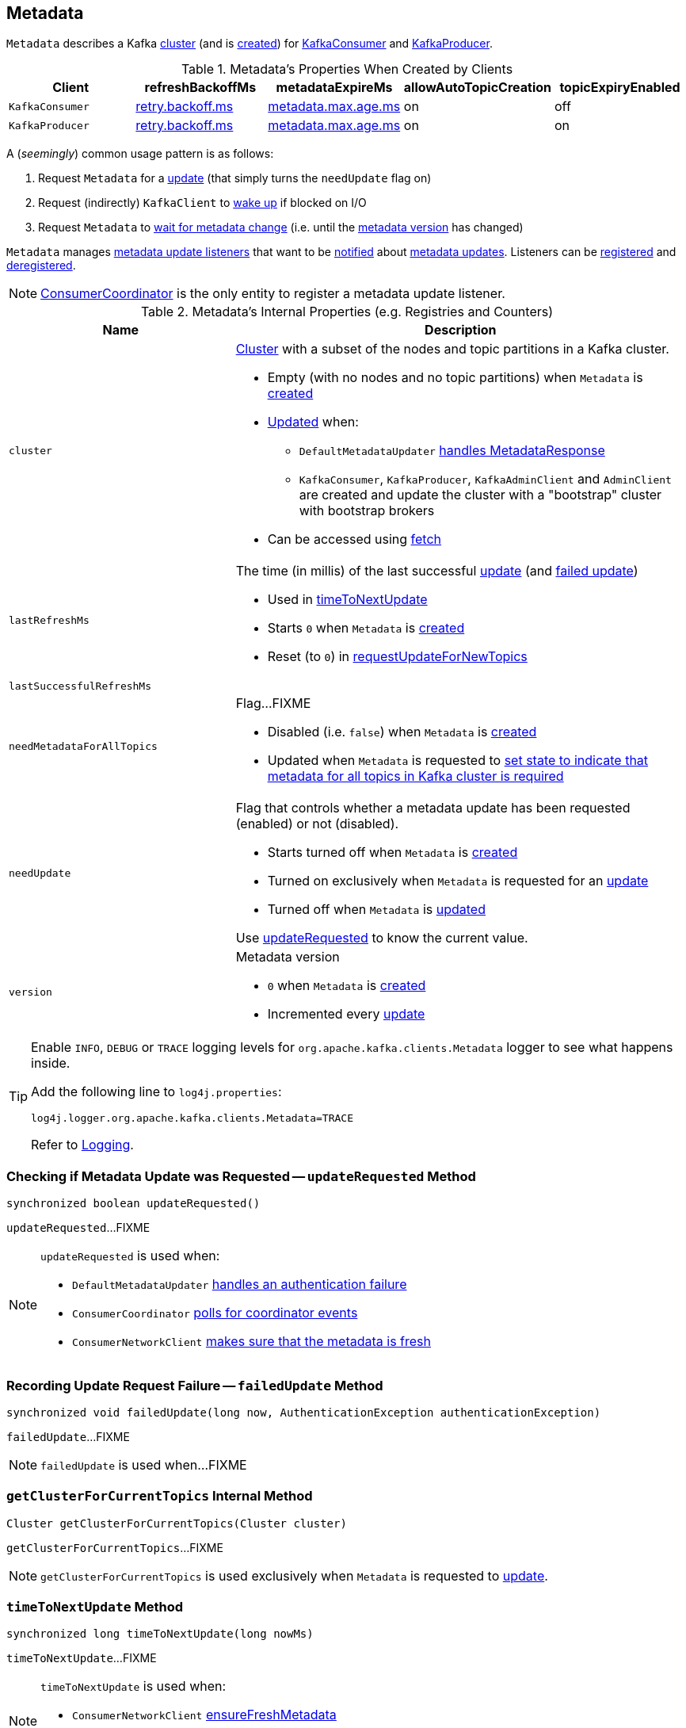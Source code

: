 == [[Metadata]] Metadata

`Metadata` describes a Kafka <<cluster, cluster>> (and is <<creating-instance, created>>) for <<kafka-consumer-KafkaConsumer.adoc#metadata, KafkaConsumer>> and <<kafka-producer-KafkaProducer.adoc#metadata, KafkaProducer>>.

.Metadata's Properties When Created by Clients
[cols="m,^1,^1,^1,^1",options="header",width="100%"]
|===
| Client
| refreshBackoffMs
| metadataExpireMs
| allowAutoTopicCreation
| topicExpiryEnabled

| KafkaConsumer
| link:kafka-properties-retry-backoff-ms.adoc[retry.backoff.ms]
| link:kafka-properties.adoc#metadata.max.age.ms[metadata.max.age.ms]
| on
| off

| KafkaProducer
| link:kafka-properties-retry-backoff-ms.adoc[retry.backoff.ms]
| link:kafka-properties.adoc#metadata.max.age.ms[metadata.max.age.ms]
| on
| on

|===

A (_seemingly_) common usage pattern is as follows:

1. Request `Metadata` for a <<requestUpdate, update>> (that simply turns the `needUpdate` flag on)
1. Request (indirectly) `KafkaClient` to link:kafka-clients-KafkaClient.adoc#wakeup[wake up] if blocked on I/O
1. Request `Metadata` to <<awaitUpdate, wait for metadata change>> (i.e. until the <<version, metadata version>> has changed)

[[listeners]]
`Metadata` manages <<kafka-clients-Metadata-Listener.adoc#, metadata update listeners>> that want to be <<kafka-clients-Metadata-Listener.adoc#onMetadataUpdate, notified>> about <<update, metadata updates>>. Listeners can be <<addListener, registered>> and <<removeListener, deregistered>>.

NOTE: <<kafka-consumer-internals-ConsumerCoordinator.adoc#, ConsumerCoordinator>> is the only entity to register a metadata update listener.

[[internal-registries]]
.Metadata's Internal Properties (e.g. Registries and Counters)
[cols="1m,2",options="header",width="100%"]
|===
| Name
| Description

| cluster
a| [[cluster]] link:kafka-common-Cluster.adoc[Cluster] with a subset of the nodes and topic partitions in a Kafka cluster.

* Empty (with no nodes and no topic partitions) when `Metadata` is <<creating-instance, created>>

* <<update, Updated>> when:
** `DefaultMetadataUpdater` link:kafka-clients-DefaultMetadataUpdater.adoc#handleCompletedMetadataResponse[handles MetadataResponse]
** `KafkaConsumer`, `KafkaProducer`, `KafkaAdminClient` and `AdminClient` are created and update the cluster with a "bootstrap" cluster with bootstrap brokers

* Can be accessed using <<fetch, fetch>>

| lastRefreshMs
a| [[lastRefreshMs]] The time (in millis) of the last successful <<update, update>> (and <<failedUpdate, failed update>>)

* Used in <<timeToNextUpdate, timeToNextUpdate>>

* Starts `0` when `Metadata` is <<creating-instance, created>>

* Reset (to `0`) in <<requestUpdateForNewTopics, requestUpdateForNewTopics>>

| lastSuccessfulRefreshMs
| [[lastSuccessfulRefreshMs]]

| needMetadataForAllTopics
a| [[needMetadataForAllTopics-flag]] Flag...FIXME

* Disabled (i.e. `false`) when `Metadata` is <<creating-instance, created>>

* Updated when `Metadata` is requested to <<needMetadataForAllTopics, set state to indicate that metadata for all topics in Kafka cluster is required>>

| needUpdate
a| [[needUpdate]] Flag that controls whether a metadata update has been requested (enabled) or not (disabled).

* Starts turned off when `Metadata` is <<creating-instance, created>>

* Turned on exclusively when `Metadata` is requested for an <<requestUpdate, update>>

* Turned off when `Metadata` is <<update, updated>>

Use <<updateRequested, updateRequested>> to know the current value.

| version
a| [[version]] Metadata version

* `0` when `Metadata` is <<creating-instance, created>>

* Incremented every <<update, update>>

|===

[[logging]]
[TIP]
====
Enable `INFO`, `DEBUG` or `TRACE` logging levels for `org.apache.kafka.clients.Metadata` logger to see what happens inside.

Add the following line to `log4j.properties`:

```
log4j.logger.org.apache.kafka.clients.Metadata=TRACE
```

Refer to link:kafka-logging.adoc[Logging].
====

=== [[updateRequested]] Checking if Metadata Update was Requested -- `updateRequested` Method

[source, java]
----
synchronized boolean updateRequested()
----

`updateRequested`...FIXME

[NOTE]
====
`updateRequested` is used when:

* `DefaultMetadataUpdater` link:kafka-clients-DefaultMetadataUpdater.adoc#handleAuthenticationFailure[handles an authentication failure]

* `ConsumerCoordinator` link:kafka-consumer-internals-ConsumerCoordinator.adoc#poll[polls for coordinator events]

* `ConsumerNetworkClient` link:kafka-consumer-internals-ConsumerNetworkClient.adoc#ensureFreshMetadata[makes sure that the metadata is fresh]
====

=== [[failedUpdate]] Recording Update Request Failure -- `failedUpdate` Method

[source, java]
----
synchronized void failedUpdate(long now, AuthenticationException authenticationException)
----

`failedUpdate`...FIXME

NOTE: `failedUpdate` is used when...FIXME

=== [[getClusterForCurrentTopics]] `getClusterForCurrentTopics` Internal Method

[source, java]
----
Cluster getClusterForCurrentTopics(Cluster cluster)
----

`getClusterForCurrentTopics`...FIXME

NOTE: `getClusterForCurrentTopics` is used exclusively when `Metadata` is requested to <<update, update>>.

=== [[timeToNextUpdate]] `timeToNextUpdate` Method

[source, java]
----
synchronized long timeToNextUpdate(long nowMs)
----

`timeToNextUpdate`...FIXME

[NOTE]
====
`timeToNextUpdate` is used when:

* `ConsumerNetworkClient` link:kafka-consumer-internals-ConsumerNetworkClient.adoc#ensureFreshMetadata[ensureFreshMetadata]

* `DefaultMetadataUpdater` (of `NetworkClient`) link:kafka-clients-DefaultMetadataUpdater.adoc#isUpdateDue[isUpdateDue] and link:kafka-clients-DefaultMetadataUpdater.adoc#maybeUpdate[maybeUpdate]
====

=== [[add]] `add` Method

[source, java]
----
synchronized void add(String topic)
----

`add`...FIXME

NOTE: `add` is used when...FIXME

=== [[requestUpdate]] Requesting Metadata Update -- `requestUpdate` Method

[source, java]
----
int requestUpdate()
----

`requestUpdate` simply turns the <<needUpdate, needUpdate>> flag on and returns the <<version, current version>>.

[NOTE]
====
`requestUpdate` is used when:

* `Metadata` is requested to <<requestUpdateForNewTopics, requestUpdateForNewTopics>>

* `DefaultMetadataUpdater` is requested to <<kafka-clients-DefaultMetadataUpdater.adoc#requestUpdate, requestUpdate>>

* `KafkaConsumer` is requested to <<kafka-consumer-KafkaConsumer.adoc#subscribe, subscribe>>

* `ConsumerCoordinator` is <<kafka-consumer-internals-ConsumerCoordinator.adoc#, created>>, <<kafka-consumer-internals-ConsumerCoordinator.adoc#addMetadataListener, addMetadataListener>>, <<kafka-consumer-internals-ConsumerCoordinator.adoc#poll, poll>>

* `ConsumerNetworkClient` is requested to <<kafka-consumer-internals-ConsumerNetworkClient.adoc#awaitMetadataUpdate, awaitMetadataUpdate>>

* `Fetcher` is requested to <<kafka-consumer-internals-Fetcher.adoc#resetOffsetsAsync, resetOffsetsAsync>>, <<kafka-consumer-internals-Fetcher.adoc#groupListOffsetRequests, groupListOffsetRequests>>, <<kafka-consumer-internals-Fetcher.adoc#prepareFetchRequests, prepareFetchRequests>>, <<kafka-consumer-internals-Fetcher.adoc#parseCompletedFetch, parseCompletedFetch>>

* `KafkaProducer` is requested to <<kafka-producer-KafkaProducer.adoc#waitOnMetadata, wait for cluster metadata>>

* `Sender` is requested to <<kafka-producer-internals-Sender.adoc#sendProducerData, sendProducerData>>, <<kafka-producer-internals-Sender.adoc#maybeSendTransactionalRequest, maybeSendTransactionalRequest>>, <<kafka-producer-internals-Sender.adoc#maybeWaitForProducerId, maybeWaitForProducerId>>, and <<kafka-producer-internals-Sender.adoc#completeBatch, completeBatch>>
====

=== [[awaitUpdate]] Waiting for Metadata Update (i.e. Metadata Version Change) -- `awaitUpdate` Method

[source, java]
----
synchronized void awaitUpdate(
  final int lastVersion,
  final long maxWaitMs) throws InterruptedException
----

`awaitUpdate`...FIXME

NOTE: `awaitUpdate` is used when...FIXME

=== [[fetch]] Getting Current Cluster Metadata -- `fetch` Method

[source, scala]
----
synchronized Cluster fetch()
----

`fetch` returns current <<cluster, cluster>> information.

NOTE: `fetch` is used when...FIXME

=== [[setTopics]] Setting Topics to Maintain -- `setTopics` Method

CAUTION: FIXME

=== [[update]] Updating Cluster Metadata -- `update` Method

[source, java]
----
void update(
  Cluster newCluster,
  Set<String> unavailableTopics,
  long now)
----

`update` turns the <<needUpdate, needUpdate>> flag off and increments <<version, version>>.

`update` sets <<lastRefreshMs, lastRefreshMs>> and <<lastSuccessfulRefreshMs, lastSuccessfulRefreshMs>> internal registries to the given `now`.

(only when <<topicExpiryEnabled, topicExpiryEnabled>> is enabled, e.g. link:kafka-producer-KafkaProducer.adoc#creating-instance[KafkaProducer]) `update`...FIXME

`update` notifies the <<listeners, Metadata.Listeners>> that the <<kafka-clients-Metadata-Listener.adoc#onMetadataUpdate, metadata has been updated>>.

`update` does <<getClusterForCurrentTopics, getClusterForCurrentTopics>> for the `cluster` when <<needMetadataForAllTopics, needMetadataForAllTopics>> flag is on and turns <<needUpdate, needUpdate>> flag off (that may have been turned on...FIXME).

`update` sets the <<cluster, cluster>> to the given `Cluster` when the <<needMetadataForAllTopics, needMetadataForAllTopics>> flag is off.

`update` prints out the following INFO message to the logs with the cluster ID and notifies <<clusterResourceListeners, clusterResourceListeners>> that link:kafka-ClusterResourceListener.adoc#onUpdate[cluster has changed] (only for a link:kafka-common-Cluster.adoc#isBootstrapConfigured[non-bootstrap cluster]).

```
Cluster ID: [clusterId]
```

In the end, `update` prints out the following DEBUG message to the logs:

```
Updated cluster metadata version [version] to [cluster]
```

[NOTE]
====
`update` is used when:

* `DefaultMetadataUpdater` is requested to <<kafka-clients-DefaultMetadataUpdater.adoc#handleCompletedMetadataResponse, handle a MetadataResponse>>

* <<kafka-consumer-KafkaConsumer.adoc#, KafkaConsumer>> and <<kafka-producer-KafkaProducer.adoc#, KafkaProducer>> are created  (and request updating the cluster metadata with a "bootstrap" cluster, i.e. with the bootstrap servers only)
====

=== [[creating-instance]] Creating Metadata Instance

`Metadata` takes the following when created:

* [[refreshBackoffMs]] `refreshBackoffMs`
* [[metadataExpireMs]] `metadataExpireMs`
* [[allowAutoTopicCreation]] `allowAutoTopicCreation` flag
* [[topicExpiryEnabled]] `topicExpiryEnabled` flag
* [[clusterResourceListeners]] link:kafka-ClusterResourceListener.adoc[ClusterResourceListeners]

`Metadata` initializes the <<internal-registries, internal registries and counters>>.

=== [[needMetadataForAllTopics-method]] Conditionally Requesting Update For New Topics (for KafkaConsumer) -- `needMetadataForAllTopics` Method

[source, java]
----
synchronized void needMetadataForAllTopics(boolean needMetadataForAllTopics)
----

`needMetadataForAllTopics` <<requestUpdateForNewTopics, requestUpdateForNewTopics>> when the input `needMetadataForAllTopics` flag is enabled (i.e. `true`) and the current <<needMetadataForAllTopics, needMetadataForAllTopics>> is disabled (i.e. `false`).

`needMetadataForAllTopics` sets <<needMetadataForAllTopics, needMetadataForAllTopics>> to be the input `needMetadataForAllTopics`.

[NOTE]
====
`needMetadataForAllTopics` is used when `KafkaConsumer`:

* link:kafka-consumer-KafkaConsumer.adoc#subscribe-pattern[Subscribes to topics matching specified pattern] (and `needMetadataForAllTopics` flag is then enabled)

* link:kafka-consumer-KafkaConsumer.adoc#unsubscribe[Unsubscribes from topics] (and `needMetadataForAllTopics` flag is then disabled)
====

=== [[requestUpdateForNewTopics]] `requestUpdateForNewTopics` Internal Method

[source, java]
----
synchronized void requestUpdateForNewTopics()
----

`requestUpdateForNewTopics` sets <<lastRefreshMs, lastRefreshMs>> to `0` and <<requestUpdate, requests update>>.

[NOTE]
====
`requestUpdateForNewTopics` is used when `Metadata`:

* <<add, add>>

* <<needMetadataForAllTopics-method, needMetadataForAllTopics>>

* <<setTopics, setTopics>>
====

=== [[addListener]] Registering Metadata.Listener -- `addListener` Method

[source, java]
----
void addListener(Listener listener)
----

`addListener` simply adds the given <<kafka-clients-Metadata-Listener.adoc#, Listener>> to the <<listeners, listeners>> internal registry.

NOTE: `addListener` is used exclusively when `ConsumerCoordinator` is requested to <<kafka-consumer-internals-ConsumerCoordinator.adoc#addMetadataListener, addMetadataListener>> (when <<kafka-consumer-internals-ConsumerCoordinator.adoc#, created>>).
